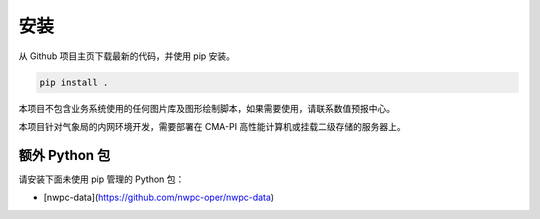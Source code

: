*******
安装
*******

从 Github 项目主页下载最新的代码，并使用 pip 安装。

.. code-block:: bash

    pip install .

本项目不包含业务系统使用的任何图片库及图形绘制脚本，如果需要使用，请联系数值预报中心。

本项目针对气象局的内网环境开发，需要部署在 CMA-PI 高性能计算机或挂载二级存储的服务器上。

额外 Python 包
===============

请安装下面未使用 pip 管理的 Python 包：

- [nwpc-data](https://github.com/nwpc-oper/nwpc-data)